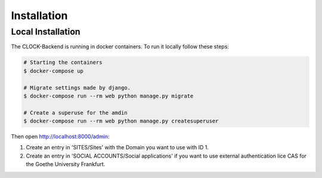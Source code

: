 .. _installation:

Installation
================


.. _local-installation:

Local Installation
------------------

The CLOCK-Backend is running in docker containers. To run it locally follow these steps:

.. code-block:: bash

    # Starting the containers
    $ docker-compose up

    # Migrate settings made by django.
    $ docker-compose run --rm web python manage.py migrate

    # Create a superuse for the amdin
    $ docker-compose run --rm web python manage.py createsuperuser


Then open `<http://localhost:8000/admin>`_:

#. Create an entry in 'SITES/Sites' with the Domain you want to use with ID 1.

#. Create an entry in 'SOCIAL ACCOUNTS/Social applications' if you want to use external authentication lice CAS for the Goethe University Frankfurt.
